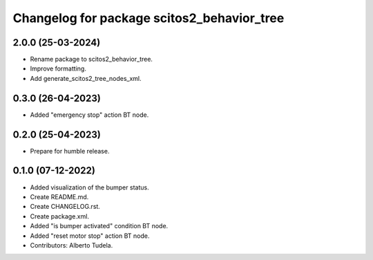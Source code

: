 ^^^^^^^^^^^^^^^^^^^^^^^^^^^^^^^^^
Changelog for package scitos2_behavior_tree
^^^^^^^^^^^^^^^^^^^^^^^^^^^^^^^^^

2.0.0 (25-03-2024)
------------------
* Rename package to scitos2_behavior_tree.
* Improve formatting.
* Add generate_scitos2_tree_nodes_xml.

0.3.0 (26-04-2023)
------------------
* Added "emergency stop" action BT node.

0.2.0 (25-04-2023)
------------------
* Prepare for humble release.

0.1.0 (07-12-2022)
------------------
* Added visualization of the bumper status.
* Create README.md.
* Create CHANGELOG.rst.
* Create package.xml.
* Added "is bumper activated" condition BT node.
* Added "reset motor stop" action BT node.
* Contributors: Alberto Tudela.
